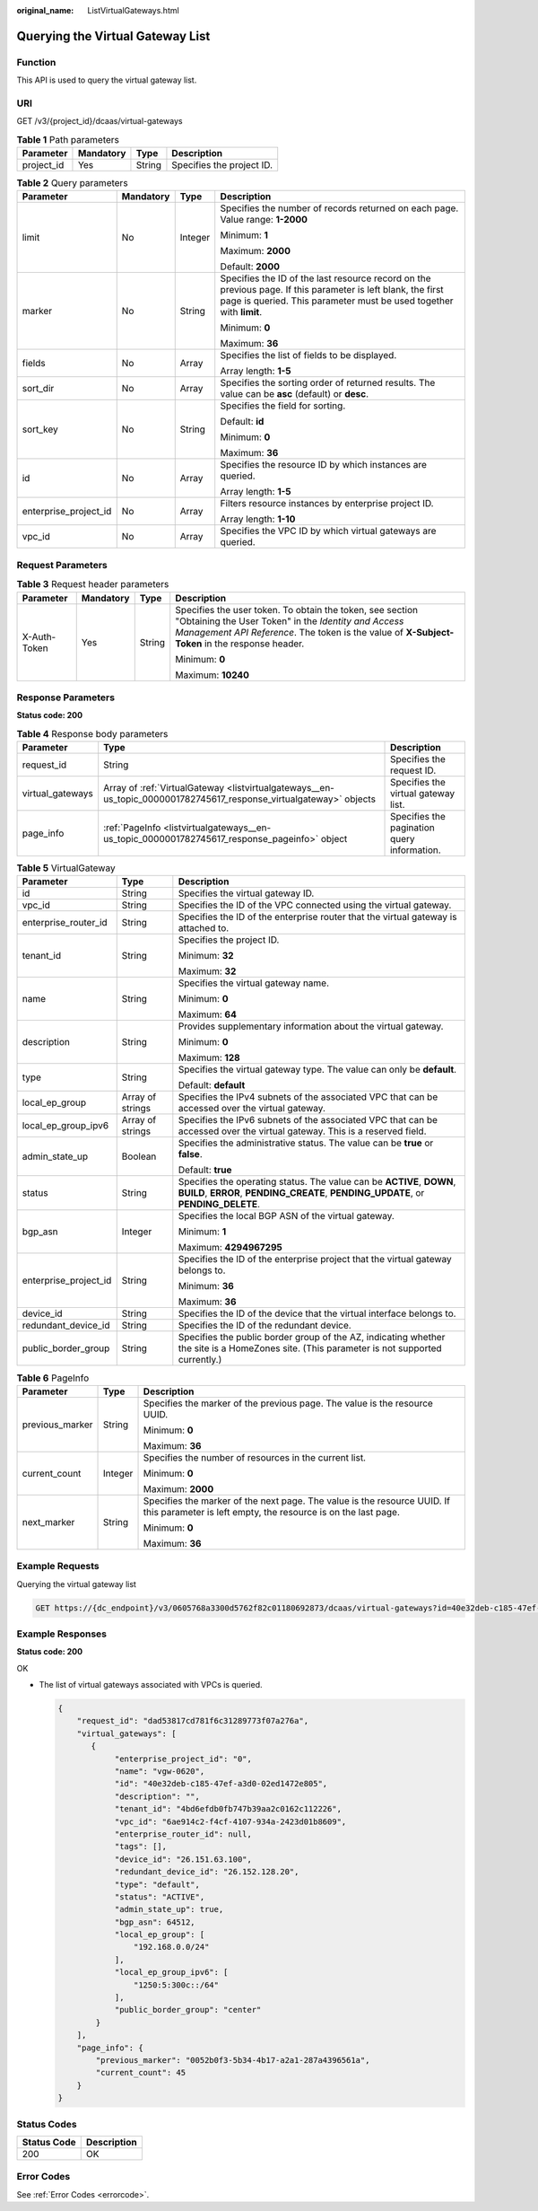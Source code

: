 :original_name: ListVirtualGateways.html

.. _ListVirtualGateways:

Querying the Virtual Gateway List
=================================

Function
--------

This API is used to query the virtual gateway list.

URI
---

GET /v3/{project_id}/dcaas/virtual-gateways

.. table:: **Table 1** Path parameters

   ========== ========= ====== =========================
   Parameter  Mandatory Type   Description
   ========== ========= ====== =========================
   project_id Yes       String Specifies the project ID.
   ========== ========= ====== =========================

.. table:: **Table 2** Query parameters

   +-----------------------+-----------------+-----------------+-------------------------------------------------------------------------------------------------------------------------------------------------------------------------------------+
   | Parameter             | Mandatory       | Type            | Description                                                                                                                                                                         |
   +=======================+=================+=================+=====================================================================================================================================================================================+
   | limit                 | No              | Integer         | Specifies the number of records returned on each page. Value range: **1-2000**                                                                                                      |
   |                       |                 |                 |                                                                                                                                                                                     |
   |                       |                 |                 | Minimum: **1**                                                                                                                                                                      |
   |                       |                 |                 |                                                                                                                                                                                     |
   |                       |                 |                 | Maximum: **2000**                                                                                                                                                                   |
   |                       |                 |                 |                                                                                                                                                                                     |
   |                       |                 |                 | Default: **2000**                                                                                                                                                                   |
   +-----------------------+-----------------+-----------------+-------------------------------------------------------------------------------------------------------------------------------------------------------------------------------------+
   | marker                | No              | String          | Specifies the ID of the last resource record on the previous page. If this parameter is left blank, the first page is queried. This parameter must be used together with **limit**. |
   |                       |                 |                 |                                                                                                                                                                                     |
   |                       |                 |                 | Minimum: **0**                                                                                                                                                                      |
   |                       |                 |                 |                                                                                                                                                                                     |
   |                       |                 |                 | Maximum: **36**                                                                                                                                                                     |
   +-----------------------+-----------------+-----------------+-------------------------------------------------------------------------------------------------------------------------------------------------------------------------------------+
   | fields                | No              | Array           | Specifies the list of fields to be displayed.                                                                                                                                       |
   |                       |                 |                 |                                                                                                                                                                                     |
   |                       |                 |                 | Array length: **1-5**                                                                                                                                                               |
   +-----------------------+-----------------+-----------------+-------------------------------------------------------------------------------------------------------------------------------------------------------------------------------------+
   | sort_dir              | No              | Array           | Specifies the sorting order of returned results. The value can be **asc** (default) or **desc**.                                                                                    |
   +-----------------------+-----------------+-----------------+-------------------------------------------------------------------------------------------------------------------------------------------------------------------------------------+
   | sort_key              | No              | String          | Specifies the field for sorting.                                                                                                                                                    |
   |                       |                 |                 |                                                                                                                                                                                     |
   |                       |                 |                 | Default: **id**                                                                                                                                                                     |
   |                       |                 |                 |                                                                                                                                                                                     |
   |                       |                 |                 | Minimum: **0**                                                                                                                                                                      |
   |                       |                 |                 |                                                                                                                                                                                     |
   |                       |                 |                 | Maximum: **36**                                                                                                                                                                     |
   +-----------------------+-----------------+-----------------+-------------------------------------------------------------------------------------------------------------------------------------------------------------------------------------+
   | id                    | No              | Array           | Specifies the resource ID by which instances are queried.                                                                                                                           |
   |                       |                 |                 |                                                                                                                                                                                     |
   |                       |                 |                 | Array length: **1-5**                                                                                                                                                               |
   +-----------------------+-----------------+-----------------+-------------------------------------------------------------------------------------------------------------------------------------------------------------------------------------+
   | enterprise_project_id | No              | Array           | Filters resource instances by enterprise project ID.                                                                                                                                |
   |                       |                 |                 |                                                                                                                                                                                     |
   |                       |                 |                 | Array length: **1-10**                                                                                                                                                              |
   +-----------------------+-----------------+-----------------+-------------------------------------------------------------------------------------------------------------------------------------------------------------------------------------+
   | vpc_id                | No              | Array           | Specifies the VPC ID by which virtual gateways are queried.                                                                                                                         |
   +-----------------------+-----------------+-----------------+-------------------------------------------------------------------------------------------------------------------------------------------------------------------------------------+

Request Parameters
------------------

.. table:: **Table 3** Request header parameters

   +-----------------+-----------------+-----------------+--------------------------------------------------------------------------------------------------------------------------------------------------------------------------------------------------------------------+
   | Parameter       | Mandatory       | Type            | Description                                                                                                                                                                                                        |
   +=================+=================+=================+====================================================================================================================================================================================================================+
   | X-Auth-Token    | Yes             | String          | Specifies the user token. To obtain the token, see section "Obtaining the User Token" in the *Identity and Access Management API Reference*. The token is the value of **X-Subject-Token** in the response header. |
   |                 |                 |                 |                                                                                                                                                                                                                    |
   |                 |                 |                 | Minimum: **0**                                                                                                                                                                                                     |
   |                 |                 |                 |                                                                                                                                                                                                                    |
   |                 |                 |                 | Maximum: **10240**                                                                                                                                                                                                 |
   +-----------------+-----------------+-----------------+--------------------------------------------------------------------------------------------------------------------------------------------------------------------------------------------------------------------+

Response Parameters
-------------------

**Status code: 200**

.. table:: **Table 4** Response body parameters

   +------------------+--------------------------------------------------------------------------------------------------------------------+---------------------------------------------+
   | Parameter        | Type                                                                                                               | Description                                 |
   +==================+====================================================================================================================+=============================================+
   | request_id       | String                                                                                                             | Specifies the request ID.                   |
   +------------------+--------------------------------------------------------------------------------------------------------------------+---------------------------------------------+
   | virtual_gateways | Array of :ref:`VirtualGateway <listvirtualgateways__en-us_topic_0000001782745617_response_virtualgateway>` objects | Specifies the virtual gateway list.         |
   +------------------+--------------------------------------------------------------------------------------------------------------------+---------------------------------------------+
   | page_info        | :ref:`PageInfo <listvirtualgateways__en-us_topic_0000001782745617_response_pageinfo>` object                       | Specifies the pagination query information. |
   +------------------+--------------------------------------------------------------------------------------------------------------------+---------------------------------------------+

.. _listvirtualgateways__en-us_topic_0000001782745617_response_virtualgateway:

.. table:: **Table 5** VirtualGateway

   +-----------------------+-----------------------+-------------------------------------------------------------------------------------------------------------------------------------------------------------+
   | Parameter             | Type                  | Description                                                                                                                                                 |
   +=======================+=======================+=============================================================================================================================================================+
   | id                    | String                | Specifies the virtual gateway ID.                                                                                                                           |
   +-----------------------+-----------------------+-------------------------------------------------------------------------------------------------------------------------------------------------------------+
   | vpc_id                | String                | Specifies the ID of the VPC connected using the virtual gateway.                                                                                            |
   +-----------------------+-----------------------+-------------------------------------------------------------------------------------------------------------------------------------------------------------+
   | enterprise_router_id  | String                | Specifies the ID of the enterprise router that the virtual gateway is attached to.                                                                          |
   +-----------------------+-----------------------+-------------------------------------------------------------------------------------------------------------------------------------------------------------+
   | tenant_id             | String                | Specifies the project ID.                                                                                                                                   |
   |                       |                       |                                                                                                                                                             |
   |                       |                       | Minimum: **32**                                                                                                                                             |
   |                       |                       |                                                                                                                                                             |
   |                       |                       | Maximum: **32**                                                                                                                                             |
   +-----------------------+-----------------------+-------------------------------------------------------------------------------------------------------------------------------------------------------------+
   | name                  | String                | Specifies the virtual gateway name.                                                                                                                         |
   |                       |                       |                                                                                                                                                             |
   |                       |                       | Minimum: **0**                                                                                                                                              |
   |                       |                       |                                                                                                                                                             |
   |                       |                       | Maximum: **64**                                                                                                                                             |
   +-----------------------+-----------------------+-------------------------------------------------------------------------------------------------------------------------------------------------------------+
   | description           | String                | Provides supplementary information about the virtual gateway.                                                                                               |
   |                       |                       |                                                                                                                                                             |
   |                       |                       | Minimum: **0**                                                                                                                                              |
   |                       |                       |                                                                                                                                                             |
   |                       |                       | Maximum: **128**                                                                                                                                            |
   +-----------------------+-----------------------+-------------------------------------------------------------------------------------------------------------------------------------------------------------+
   | type                  | String                | Specifies the virtual gateway type. The value can only be **default**.                                                                                      |
   |                       |                       |                                                                                                                                                             |
   |                       |                       | Default: **default**                                                                                                                                        |
   +-----------------------+-----------------------+-------------------------------------------------------------------------------------------------------------------------------------------------------------+
   | local_ep_group        | Array of strings      | Specifies the IPv4 subnets of the associated VPC that can be accessed over the virtual gateway.                                                             |
   +-----------------------+-----------------------+-------------------------------------------------------------------------------------------------------------------------------------------------------------+
   | local_ep_group_ipv6   | Array of strings      | Specifies the IPv6 subnets of the associated VPC that can be accessed over the virtual gateway. This is a reserved field.                                   |
   +-----------------------+-----------------------+-------------------------------------------------------------------------------------------------------------------------------------------------------------+
   | admin_state_up        | Boolean               | Specifies the administrative status. The value can be **true** or **false**.                                                                                |
   |                       |                       |                                                                                                                                                             |
   |                       |                       | Default: **true**                                                                                                                                           |
   +-----------------------+-----------------------+-------------------------------------------------------------------------------------------------------------------------------------------------------------+
   | status                | String                | Specifies the operating status. The value can be **ACTIVE**, **DOWN**, **BUILD**, **ERROR**, **PENDING_CREATE**, **PENDING_UPDATE**, or **PENDING_DELETE**. |
   +-----------------------+-----------------------+-------------------------------------------------------------------------------------------------------------------------------------------------------------+
   | bgp_asn               | Integer               | Specifies the local BGP ASN of the virtual gateway.                                                                                                         |
   |                       |                       |                                                                                                                                                             |
   |                       |                       | Minimum: **1**                                                                                                                                              |
   |                       |                       |                                                                                                                                                             |
   |                       |                       | Maximum: **4294967295**                                                                                                                                     |
   +-----------------------+-----------------------+-------------------------------------------------------------------------------------------------------------------------------------------------------------+
   | enterprise_project_id | String                | Specifies the ID of the enterprise project that the virtual gateway belongs to.                                                                             |
   |                       |                       |                                                                                                                                                             |
   |                       |                       | Minimum: **36**                                                                                                                                             |
   |                       |                       |                                                                                                                                                             |
   |                       |                       | Maximum: **36**                                                                                                                                             |
   +-----------------------+-----------------------+-------------------------------------------------------------------------------------------------------------------------------------------------------------+
   | device_id             | String                | Specifies the ID of the device that the virtual interface belongs to.                                                                                       |
   +-----------------------+-----------------------+-------------------------------------------------------------------------------------------------------------------------------------------------------------+
   | redundant_device_id   | String                | Specifies the ID of the redundant device.                                                                                                                   |
   +-----------------------+-----------------------+-------------------------------------------------------------------------------------------------------------------------------------------------------------+
   | public_border_group   | String                | Specifies the public border group of the AZ, indicating whether the site is a HomeZones site. (This parameter is not supported currently.)                  |
   +-----------------------+-----------------------+-------------------------------------------------------------------------------------------------------------------------------------------------------------+

.. _listvirtualgateways__en-us_topic_0000001782745617_response_pageinfo:

.. table:: **Table 6** PageInfo

   +-----------------------+-----------------------+-------------------------------------------------------------------------------------------------------------------------------------------+
   | Parameter             | Type                  | Description                                                                                                                               |
   +=======================+=======================+===========================================================================================================================================+
   | previous_marker       | String                | Specifies the marker of the previous page. The value is the resource UUID.                                                                |
   |                       |                       |                                                                                                                                           |
   |                       |                       | Minimum: **0**                                                                                                                            |
   |                       |                       |                                                                                                                                           |
   |                       |                       | Maximum: **36**                                                                                                                           |
   +-----------------------+-----------------------+-------------------------------------------------------------------------------------------------------------------------------------------+
   | current_count         | Integer               | Specifies the number of resources in the current list.                                                                                    |
   |                       |                       |                                                                                                                                           |
   |                       |                       | Minimum: **0**                                                                                                                            |
   |                       |                       |                                                                                                                                           |
   |                       |                       | Maximum: **2000**                                                                                                                         |
   +-----------------------+-----------------------+-------------------------------------------------------------------------------------------------------------------------------------------+
   | next_marker           | String                | Specifies the marker of the next page. The value is the resource UUID. If this parameter is left empty, the resource is on the last page. |
   |                       |                       |                                                                                                                                           |
   |                       |                       | Minimum: **0**                                                                                                                            |
   |                       |                       |                                                                                                                                           |
   |                       |                       | Maximum: **36**                                                                                                                           |
   +-----------------------+-----------------------+-------------------------------------------------------------------------------------------------------------------------------------------+

Example Requests
----------------

Querying the virtual gateway list

.. code-block:: text

   GET https://{dc_endpoint}/v3/0605768a3300d5762f82c01180692873/dcaas/virtual-gateways?id=40e32deb-c185-47ef-a3d0-02ed1472e805

Example Responses
-----------------

**Status code: 200**

OK

-  The list of virtual gateways associated with VPCs is queried.

   .. code-block::

      {
          "request_id": "dad53817cd781f6c31289773f07a276a",
          "virtual_gateways": [
             {
                  "enterprise_project_id": "0",
                  "name": "vgw-0620",
                  "id": "40e32deb-c185-47ef-a3d0-02ed1472e805",
                  "description": "",
                  "tenant_id": "4bd6efdb0fb747b39aa2c0162c112226",
                  "vpc_id": "6ae914c2-f4cf-4107-934a-2423d01b8609",
                  "enterprise_router_id": null,
                  "tags": [],
                  "device_id": "26.151.63.100",
                  "redundant_device_id": "26.152.128.20",
                  "type": "default",
                  "status": "ACTIVE",
                  "admin_state_up": true,
                  "bgp_asn": 64512,
                  "local_ep_group": [
                      "192.168.0.0/24"
                  ],
                  "local_ep_group_ipv6": [
                      "1250:5:300c::/64"
                  ],
                  "public_border_group": "center"
              }
          ],
          "page_info": {
              "previous_marker": "0052b0f3-5b34-4b17-a2a1-287a4396561a",
              "current_count": 45
          }
      }

Status Codes
------------

=========== ===========
Status Code Description
=========== ===========
200         OK
=========== ===========

Error Codes
-----------

See :ref:`Error Codes <errorcode>`.
